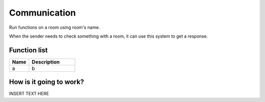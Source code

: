 Communication
================

Run functions on a room using room's name.

When the sender needs to check something with a room, it can use this system to get a response.


********************
Function list
********************

.. csv-table::
  :header: Name, Description
  :widths: 30 70
  
  a, b

************************
How is it going to work?
************************
 
INSERT TEXT HERE